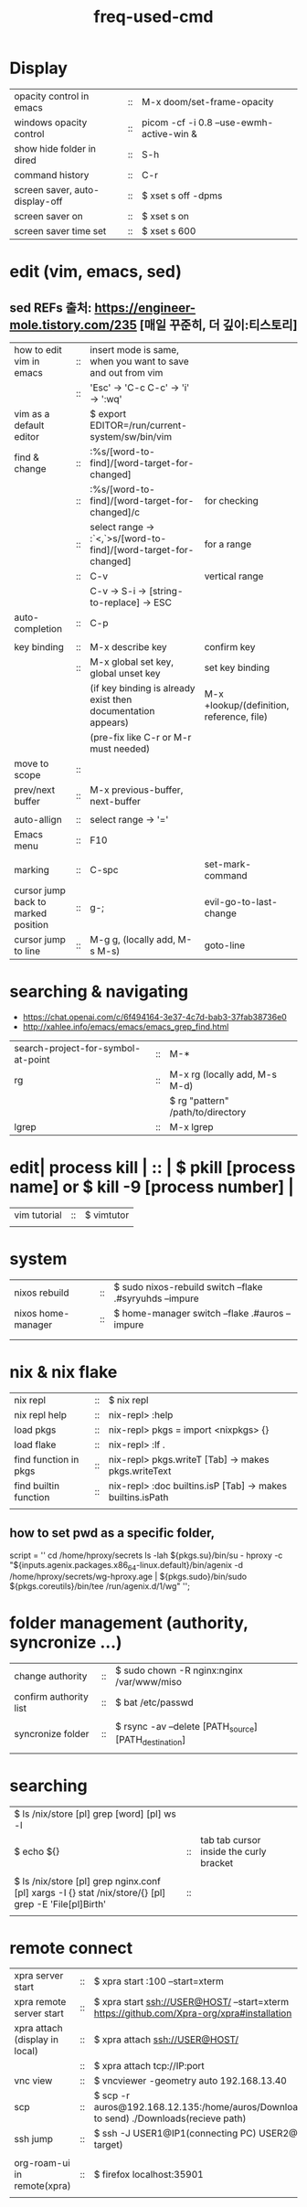 :PROPERTIES:
:ID:       CD511543-4125-43D6-A902-BC1FF1E0B559
:END:
#+title: freq-used-cmd

* Display
| opacity control in emacs       | :: | M-x doom/set-frame-opacity               |   |
| windows opacity control        | :: | picom -cf -i 0.8 --use-ewmh-active-win & |   |
| show hide folder in dired      | :: | S-h                                      |   |
| command history                | :: | C-r                                      |   |
| screen saver, auto-display-off | :: | $ xset s off -dpms                       |   |
| screen saver on                | :: | $ xset s on                              |   |
| screen saver time set          | :: | $ xset s 600                             |   |

* edit (vim, emacs, sed)
**  sed REFs  출처: https://engineer-mole.tistory.com/235 [매일 꾸준히, 더 깊이:티스토리]
| how to edit vim in emacs            | :: | insert mode is same, when you want to save and out from vim      |                                           |
|                                     | :: | 'Esc' -> 'C-c C-c' -> 'i' -> ':wq'                               |                                           |
| vim as a default editor             |    | $ export EDITOR=/run/current-system/sw/bin/vim                   |                                           |
| find & change                       | :: | :%s/[word-to-find]/[word-target-for-changed]                     |                                           |
|                                     | :: | :%s/[word-to-find]/[word-target-for-changed]/c                   | for checking                              |
|                                     | :: | select range -> :`<,`>s/[word-to-find]/[word-target-for-changed] | for a range                               |
|                                     | :: | C-v                                                              | vertical range                            |
|                                     |    | C-v -> S-i -> [string-to-replace] -> ESC                         |                                           |
| auto-completion                     | :: | C-p                                                              |                                           |
|                                     |    |                                                                  |                                           |
| key binding                         | :: | M-x describe key                                                 | confirm key                               |
|                                     | :: | M-x global set key, global unset key                             | set key binding                           |
|                                     |    | (if key binding is already exist then documentation appears)     | M-x +lookup/(definition, reference, file) |
|                                     |    | (pre-fix like C-r or M-r must needed)                            |                                           |
| move to scope                       | :: |                                                                  |                                           |
| prev/next buffer                    | :: | M-x previous-buffer, next-buffer                                 |                                           |
|                                     |    |                                                                  |                                           |
| auto-allign                         | :: | select range -> '='                                              |                                           |
| Emacs menu                          | :: | F10                                                              |                                           |
|                                     |    |                                                                  |                                           |
| marking                             | :: | C-spc                                                            | set-mark-command                          |
| cursor jump back to marked position | :: | g-;                                                              | evil-go-to-last-change                    |
| cursor jump to line                 | :: | M-g g,  (locally add, M-s M-s)                                   | goto-line                                 |

* searching & navigating
+ https://chat.openai.com/c/6f494164-3e37-4c7d-bab3-37fab38736e0
+ http://xahlee.info/emacs/emacs/emacs_grep_find.html
| search-project-for-symbol-at-point | :: | M-*                               |
| rg                                 | :: | M-x rg (locally add, M-s M-d)     |
|                                    |    | $ rg "pattern" /path/to/directory |
| lgrep                              | :: | M-x lgrep                         |

* edit| process kill | :: | $ pkill [process name]  or $ kill -9 [process number] |
| vim tutorial | :: | $ vimtutor |
|              |    |            |
* system
| nixos rebuild      | :: | $ sudo nixos-rebuild switch --flake .#syryuhds --impure |
| nixos home-manager | :: | $ home-manager switch --flake .#auros --impure          |
|                    |    |                                                         |
|                    |    |                                                         |

* nix & nix flake
| nix repl              | :: | $ nix repl                                                 |
| nix repl help         | :: | nix-repl> :help                                            |
| load pkgs             | :: | nix-repl> pkgs = import <nixpkgs> {}                       |
| load flake            | :: | nix-repl> :lf .                                            |
| find function in pkgs | :: | nix-repl> pkgs.writeT [Tab] -> makes pkgs.writeText        |
| find builtin function | :: | nix-repl> :doc builtins.isP [Tab] -> makes builtins.isPath |
|                       |    |                                                            |

** how to set pwd as a specific folder,
script = ''
  cd /home/hproxy/secrets
  ls -lah
  ${pkgs.su}/bin/su - hproxy -c "${inputs.agenix.packages.x86_64-linux.default}/bin/agenix -d /home/hproxy/secrets/wg-hproxy.age | ${pkgs.sudo}/bin/sudo ${pkgs.coreutils}/bin/tee /run/agenix.d/1/wg"
 '';

* folder management (authority, syncronize ...)
| change authority       | :: | $ sudo chown -R nginx:nginx /var/www/miso             |
| confirm authority list | :: | $ bat /etc/passwd                                     |
|                        |    |                                                       |
| syncronize folder      | :: | $ rsync -av --delete [PATH_source] [PATH_destination] |
|                        |    |                                                       |

* searching
| $ ls /nix/store [pl] grep [word] [pl] ws -l                                                           |    |                                         |   |   |
| $ echo ${}                                                                                            | :: | tab tab cursor inside the curly bracket |   |   |
|                                                                                                       |    |                                         |   |   |
| $ ls /nix/store [pl] grep nginx.conf [pl] xargs -I {} stat /nix/store/{} [pl] grep -E 'File[pl]Birth' | :: |                                         |   |   |
|                                                                                                       |    |                                         |   |   |

* remote connect
| xpra server start              | :: | $ xpra start :100 --start=xterm                                                                      |
| xpra remote server start       | :: | $ xpra start ssh://USER@HOST/ --start=xterm  https://github.com/Xpra-org/xpra#installation           |
| xpra attach (display in local) | :: | $ xpra attach ssh://USER@HOST/                                                                       |
|                                | :: | $ xpra attach tcp://IP:port                                                                          |
| vnc view                       | :: | $ vncviewer -geometry auto 192.168.13.40                                                             |
| scp                            | :: | $ scp -r auros@192.168.12.135:/home/auros/Downloads/test.jpg(file to send) ./Downloads(recieve path) |
| ssh jump                       | :: | $ ssh -J USER1@IP1(connecting PC) USER2@IP2(final target)                                            |
|                                |    |                                                                                                      |
| org-roam-ui in remote(xpra)    | :: | $ firefox localhost:35901                                                                            |
|                                |    |                                                                                                      |
